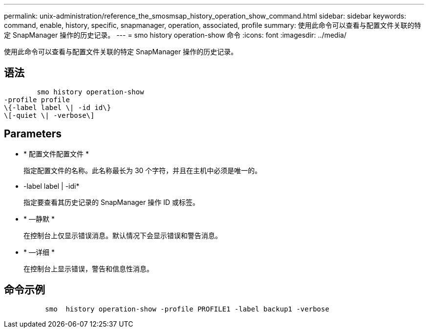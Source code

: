 ---
permalink: unix-administration/reference_the_smosmsap_history_operation_show_command.html 
sidebar: sidebar 
keywords: command, enable, history, specific, snapmanager, operation, associated, profile 
summary: 使用此命令可以查看与配置文件关联的特定 SnapManager 操作的历史记录。 
---
= smo history operation-show 命令
:icons: font
:imagesdir: ../media/


[role="lead"]
使用此命令可以查看与配置文件关联的特定 SnapManager 操作的历史记录。



== 语法

[listing]
----

        smo history operation-show
-profile profile
\{-label label \| -id id\}
\[-quiet \| -verbose\]
----


== Parameters

* * 配置文件配置文件 *
+
指定配置文件的名称。此名称最长为 30 个字符，并且在主机中必须是唯一的。

* -label label | -idi*
+
指定要查看其历史记录的 SnapManager 操作 ID 或标签。

* * —静默 *
+
在控制台上仅显示错误消息。默认情况下会显示错误和警告消息。

* * —详细 *
+
在控制台上显示错误，警告和信息性消息。





== 命令示例

[listing]
----

          smo  history operation-show -profile PROFILE1 -label backup1 -verbose
----